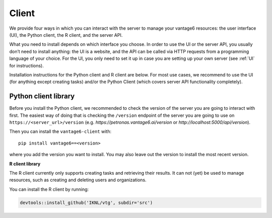 .. _client install:

Client
======

We provide four ways in which you can interact with the server to manage
your vantage6 resources: the user interface (UI), the Python client, the
R client, and the server API.

What you need to install depends on which interface you choose. In order
to use the UI or the server API, you usually don’t need to install
anything: the UI is a website, and the API can be called via HTTP
requests from a programming language of your choice. For the UI, you
only need to set it up in case you are setting up your own server (see
:ref:`UI` for instructions).

Installation instructions for the Python client and R client are below.
For most use cases, we recommend to use the UI (for anything except
creating tasks) and/or the Python Client (which covers server API
functionality completely).

Python client library
^^^^^^^^^^^^^^^^^^^^^

Before you install the Python client, we recommended to check the
version of the server you are going to interact with first. The easiest
way of doing that is checking the ``/version`` endpoint of the server
you are going to use on ``https://<server_url>/version`` (e.g.
`https://petronas.vantage6.ai/version` or `http://localhost:5000/api/version`).

Then you can install the ``vantage6-client`` with:

::

   pip install vantage6==<version>

where you add the version you want to install. You may also leave out
the version to install the most recent version.

**R client library**

The R client currently only supports creating tasks and retrieving their
results. It can not (yet) be used to manage resources, such as creating
and deleting users and organizations.

You can install the R client by running:

.. code:: r

   devtools::install_github('IKNL/vtg', subdir='src')
